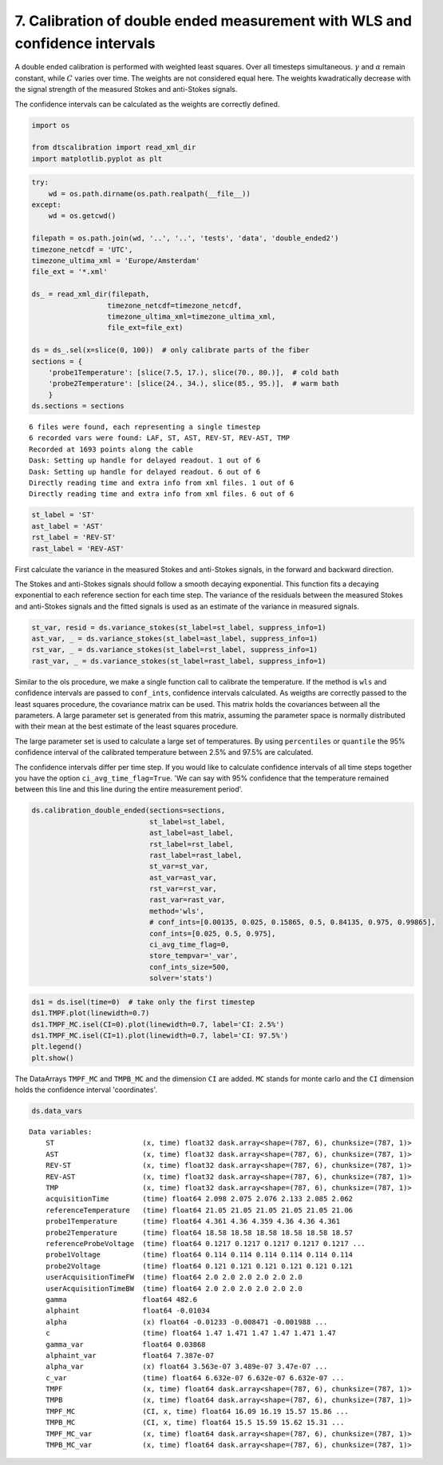 
7. Calibration of double ended measurement with WLS and confidence intervals
============================================================================

A double ended calibration is performed with weighted least squares.
Over all timesteps simultaneous. :math:`\gamma` and :math:`\alpha`
remain constant, while :math:`C` varies over time. The weights are not
considered equal here. The weights kwadratically decrease with the
signal strength of the measured Stokes and anti-Stokes signals.

The confidence intervals can be calculated as the weights are correctly
defined.

.. code:: ipython3

    import os
    
    from dtscalibration import read_xml_dir
    import matplotlib.pyplot as plt

.. code:: ipython3

    try:
        wd = os.path.dirname(os.path.realpath(__file__))
    except:
        wd = os.getcwd()
    
    filepath = os.path.join(wd, '..', '..', 'tests', 'data', 'double_ended2')
    timezone_netcdf = 'UTC',
    timezone_ultima_xml = 'Europe/Amsterdam'
    file_ext = '*.xml'
    
    ds_ = read_xml_dir(filepath,
                      timezone_netcdf=timezone_netcdf,
                      timezone_ultima_xml=timezone_ultima_xml,
                      file_ext=file_ext)
    
    ds = ds_.sel(x=slice(0, 100))  # only calibrate parts of the fiber
    sections = {
        'probe1Temperature': [slice(7.5, 17.), slice(70., 80.)],  # cold bath
        'probe2Temperature': [slice(24., 34.), slice(85., 95.)],  # warm bath
        }
    ds.sections = sections


.. parsed-literal::

    6 files were found, each representing a single timestep
    6 recorded vars were found: LAF, ST, AST, REV-ST, REV-AST, TMP
    Recorded at 1693 points along the cable
    Dask: Setting up handle for delayed readout. 1 out of 6
    Dask: Setting up handle for delayed readout. 6 out of 6
    Directly reading time and extra info from xml files. 1 out of 6
    Directly reading time and extra info from xml files. 6 out of 6


.. code:: ipython3

    st_label = 'ST'
    ast_label = 'AST'
    rst_label = 'REV-ST'
    rast_label = 'REV-AST'

First calculate the variance in the measured Stokes and anti-Stokes
signals, in the forward and backward direction.

The Stokes and anti-Stokes signals should follow a smooth decaying
exponential. This function fits a decaying exponential to each reference
section for each time step. The variance of the residuals between the
measured Stokes and anti-Stokes signals and the fitted signals is used
as an estimate of the variance in measured signals.

.. code:: ipython3

    st_var, resid = ds.variance_stokes(st_label=st_label, suppress_info=1)
    ast_var, _ = ds.variance_stokes(st_label=ast_label, suppress_info=1)
    rst_var, _ = ds.variance_stokes(st_label=rst_label, suppress_info=1)
    rast_var, _ = ds.variance_stokes(st_label=rast_label, suppress_info=1)

Similar to the ols procedure, we make a single function call to
calibrate the temperature. If the method is ``wls`` and confidence
intervals are passed to ``conf_ints``, confidence intervals calculated.
As weigths are correctly passed to the least squares procedure, the
covariance matrix can be used. This matrix holds the covariances between
all the parameters. A large parameter set is generated from this matrix,
assuming the parameter space is normally distributed with their mean at
the best estimate of the least squares procedure.

The large parameter set is used to calculate a large set of
temperatures. By using ``percentiles`` or ``quantile`` the 95%
confidence interval of the calibrated temperature between 2.5% and 97.5%
are calculated.

The confidence intervals differ per time step. If you would like to
calculate confidence intervals of all time steps together you have the
option ``ci_avg_time_flag=True``. 'We can say with 95% confidence that
the temperature remained between this line and this line during the
entire measurement period'.

.. code:: ipython3

    ds.calibration_double_ended(sections=sections,
                                st_label=st_label,
                                ast_label=ast_label,
                                rst_label=rst_label,
                                rast_label=rast_label,
                                st_var=st_var,
                                ast_var=ast_var,
                                rst_var=rst_var,
                                rast_var=rast_var,
                                method='wls',
                                # conf_ints=[0.00135, 0.025, 0.15865, 0.5, 0.84135, 0.975, 0.99865],
                                conf_ints=[0.025, 0.5, 0.975],
                                ci_avg_time_flag=0,
                                store_tempvar='_var',
                                conf_ints_size=500,
                                solver='stats')

.. code:: ipython3

    ds1 = ds.isel(time=0)  # take only the first timestep
    ds1.TMPF.plot(linewidth=0.7)
    ds1.TMPF_MC.isel(CI=0).plot(linewidth=0.7, label='CI: 2.5%')
    ds1.TMPF_MC.isel(CI=1).plot(linewidth=0.7, label='CI: 97.5%')
    plt.legend()
    plt.show()

The DataArrays ``TMPF_MC`` and ``TMPB_MC`` and the dimension ``CI`` are
added. ``MC`` stands for monte carlo and the ``CI`` dimension holds the
confidence interval 'coordinates'.

.. code:: ipython3

    ds.data_vars




.. parsed-literal::

    Data variables:
        ST                     (x, time) float32 dask.array<shape=(787, 6), chunksize=(787, 1)>
        AST                    (x, time) float32 dask.array<shape=(787, 6), chunksize=(787, 1)>
        REV-ST                 (x, time) float32 dask.array<shape=(787, 6), chunksize=(787, 1)>
        REV-AST                (x, time) float32 dask.array<shape=(787, 6), chunksize=(787, 1)>
        TMP                    (x, time) float32 dask.array<shape=(787, 6), chunksize=(787, 1)>
        acquisitionTime        (time) float64 2.098 2.075 2.076 2.133 2.085 2.062
        referenceTemperature   (time) float64 21.05 21.05 21.05 21.05 21.05 21.06
        probe1Temperature      (time) float64 4.361 4.36 4.359 4.36 4.36 4.361
        probe2Temperature      (time) float64 18.58 18.58 18.58 18.58 18.58 18.57
        referenceProbeVoltage  (time) float64 0.1217 0.1217 0.1217 0.1217 0.1217 ...
        probe1Voltage          (time) float64 0.114 0.114 0.114 0.114 0.114 0.114
        probe2Voltage          (time) float64 0.121 0.121 0.121 0.121 0.121 0.121
        userAcquisitionTimeFW  (time) float64 2.0 2.0 2.0 2.0 2.0 2.0
        userAcquisitionTimeBW  (time) float64 2.0 2.0 2.0 2.0 2.0 2.0
        gamma                  float64 482.6
        alphaint               float64 -0.01034
        alpha                  (x) float64 -0.01233 -0.008471 -0.001988 ...
        c                      (time) float64 1.47 1.471 1.47 1.47 1.471 1.47
        gamma_var              float64 0.03868
        alphaint_var           float64 7.387e-07
        alpha_var              (x) float64 3.563e-07 3.489e-07 3.47e-07 ...
        c_var                  (time) float64 6.632e-07 6.632e-07 6.632e-07 ...
        TMPF                   (x, time) float64 dask.array<shape=(787, 6), chunksize=(787, 1)>
        TMPB                   (x, time) float64 dask.array<shape=(787, 6), chunksize=(787, 1)>
        TMPF_MC                (CI, x, time) float64 16.09 16.19 15.57 15.86 ...
        TMPB_MC                (CI, x, time) float64 15.5 15.59 15.62 15.31 ...
        TMPF_MC_var            (x, time) float64 dask.array<shape=(787, 6), chunksize=(787, 1)>
        TMPB_MC_var            (x, time) float64 dask.array<shape=(787, 6), chunksize=(787, 1)>


